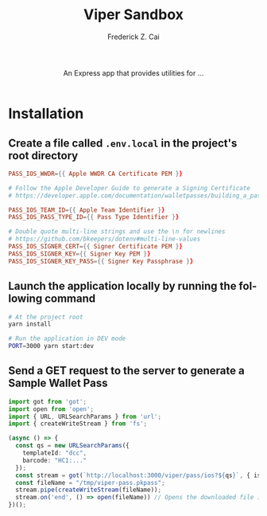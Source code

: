#+TITLE:     Viper Sandbox
#+AUTHOR:    Frederick Z. Cai
#+DESCRIPTION: Verifiable Presentation Sandbox
#+LANGUAGE: en
#+STARTUP:  indent
#+OPTIONS:  H:4 num:nil toc:2 p:t

#+HTML: <div align="center">
#+HTML:   <div>
#+HTML:     An Express app that provides utilities for ...
#+HTML:   </div>
#+HTML:   </br>
#+HTML:   <a href="https://opensource.org/licenses/Apache-2.0">
#+HTML:     <img src="https://img.shields.io/badge/License-Apache%202.0-blue.svg"
#+HTML:          alt="license-apache-2.0" />
#+HTML:   </a>
#+HTML: </div>

* Installation

** Create a file called =.env.local= in the project's root directory

#+BEGIN_SRC conf
PASS_IOS_WWDR={{ Apple WWDR CA Certificate PEM }}

# Follow the Apple Developer Guide to generate a Signing Certificate
# https://developer.apple.com/documentation/walletpasses/building_a_pass

PASS_IOS_TEAM_ID={{ Apple Team Identifier }}
PASS_IOS_PASS_TYPE_ID={{ Pass Type Identifier }}

# Double quote multi-line strings and use the \n for newlines
# https://github.com/bkeepers/dotenv#multi-line-values
PASS_IOS_SIGNER_CERT={{ Signer Certificate PEM }}
PASS_IOS_SIGNER_KEY={{ Signer Key PEM }}
PASS_IOS_SIGNER_KEY_PASS={{ Signer Key Passphrase }}
#+END_SRC

** Launch the application locally by running the following command

#+BEGIN_SRC sh :evel no
# At the project root
yarn install

# Run the application in DEV mode
PORT=3000 yarn start:dev
#+END_SRC

** Send a GET request to the server to generate a Sample Wallet Pass
#+BEGIN_SRC ts :results none
import got from 'got';
import open from 'open';
import { URL, URLSearchParams } from 'url';
import { createWriteStream } from 'fs';

(async () => {
  const qs = new URLSearchParams({
    templateId: "dcc",
    barcode: "HC1:..."
  });
  const stream = got(`http://localhost:3000/viper/pass/ios?${qs}`, { isStream: true });
  const fileName = "/tmp/viper-pass.pkpass";
  stream.pipe(createWriteStream(fileName));
  stream.on('end', () => open(fileName)) // Opens the downloaded file in Pass Viewer
})();
#+END_SRC
